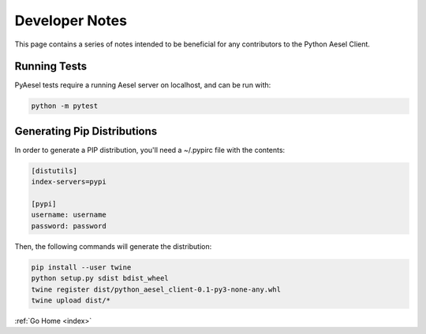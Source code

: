 .. _devnotes:

Developer Notes
===============

This page contains a series of notes intended to be beneficial for any
contributors to the Python Aesel Client.

Running Tests
-------------

PyAesel tests require a running Aesel server on localhost, and can be run with:

.. code-block:: bash

   python -m pytest

Generating Pip Distributions
----------------------------

In order to generate a PIP distribution, you'll need a ~/.pypirc file with the
contents:

.. code-block:: bash

   [distutils]
   index-servers=pypi

   [pypi]
   username: username
   password: password

Then, the following commands will generate the distribution:

.. code-block:: bash

   pip install --user twine
   python setup.py sdist bdist_wheel
   twine register dist/python_aesel_client-0.1-py3-none-any.whl
   twine upload dist/*

:ref:`Go Home <index>`
